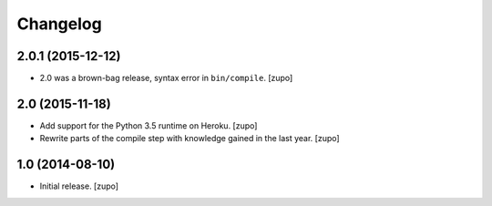 Changelog
=========

2.0.1 (2015-12-12)
------------------

- 2.0 was a brown-bag release, syntax error in ``bin/compile``.
  [zupo]


2.0 (2015-11-18)
----------------

- Add support for the Python 3.5 runtime on Heroku.
  [zupo]

- Rewrite parts of the compile step with knowledge gained in the last year.
  [zupo]


1.0 (2014-08-10)
----------------

- Initial release.
  [zupo]


